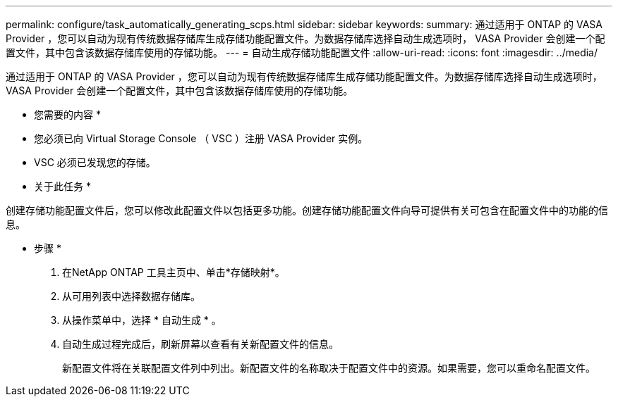 ---
permalink: configure/task_automatically_generating_scps.html 
sidebar: sidebar 
keywords:  
summary: 通过适用于 ONTAP 的 VASA Provider ，您可以自动为现有传统数据存储库生成存储功能配置文件。为数据存储库选择自动生成选项时， VASA Provider 会创建一个配置文件，其中包含该数据存储库使用的存储功能。 
---
= 自动生成存储功能配置文件
:allow-uri-read: 
:icons: font
:imagesdir: ../media/


[role="lead"]
通过适用于 ONTAP 的 VASA Provider ，您可以自动为现有传统数据存储库生成存储功能配置文件。为数据存储库选择自动生成选项时， VASA Provider 会创建一个配置文件，其中包含该数据存储库使用的存储功能。

* 您需要的内容 *

* 您必须已向 Virtual Storage Console （ VSC ）注册 VASA Provider 实例。
* VSC 必须已发现您的存储。


* 关于此任务 *

创建存储功能配置文件后，您可以修改此配置文件以包括更多功能。创建存储功能配置文件向导可提供有关可包含在配置文件中的功能的信息。

* 步骤 *

. 在NetApp ONTAP 工具主页中、单击*存储映射*。
. 从可用列表中选择数据存储库。
. 从操作菜单中，选择 * 自动生成 * 。
. 自动生成过程完成后，刷新屏幕以查看有关新配置文件的信息。
+
新配置文件将在关联配置文件列中列出。新配置文件的名称取决于配置文件中的资源。如果需要，您可以重命名配置文件。


